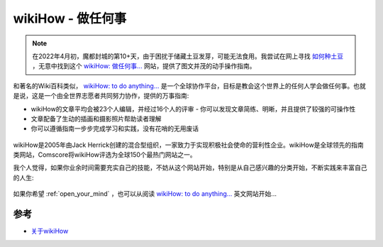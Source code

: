 .. _wikihow:

====================
wikiHow - 做任何事
====================

.. note::

   在2022年4月初，魔都封城的第10+天，由于困扰于储藏土豆发芽，可能无法食用。我尝试在网上寻找 `如何种土豆 <https://zh.wikihow.com/种土豆>`_ ，无意中找到这个 `wikiHow: 做任何事... <https://zh.wikihow.com>`_ 网站，提供了图文并茂的动手操作指南。

和著名的Wiki百科类似， `wikiHow: to do anything... <https://www.wikihow.com>`_ 是一个全球协作平台，目标是教会这个世界上的任何人学会做任何事。也就是说，这是一个由全世界志愿者共同努力协作，提供的万事指南:

- wikiHow的文章平均会被23个人编辑，并经过16个人的评审 - 你可以发现文章简练、明晰，并且提供了较强的可操作性
- 文章配备了生动的插画和摄影照片帮助读者理解
- 你可以遵循指南一步步完成学习和实践，没有花哨的无用废话

.. figure:: ../../_static/life/skill/wikihow.png
   :scale: 70

wikiHow是2005年由Jack Herrick创建的混合型组织，一家致力于实现积极社会使命的营利性企业。wikiHow是全球领先的指南类网站，Comscore将wikiHow评选为全球150个最热门网站之一。

我个人觉得，如果你业余时间需要充实自己的技能，不妨从这个网站开始，特别是从自己感兴趣的分类开始，不断实践来丰富自己的人生:

.. figure:: ../../_static/life/skill/wikihow_catagory.png
   :scale: 80

如果你希望 :ref:`open_your_mind` ，也可以从阅读 `wikiHow: to do anything... <https://www.wikihow.com>`_ 英文网站开始...

参考
======

- `关于wikiHow <https://zh.wikihow.com/wikiHow:关于wikiHow>`_
